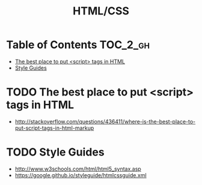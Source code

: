 #+TITLE: HTML/CSS

* Table of Contents :TOC_2_gh:
 - [[#the-best-place-to-put-script-tags-in-html][The best place to put <script> tags in HTML]]
 - [[#style-guides][Style Guides]]

* TODO The best place to put <script> tags in HTML
- http://stackoverflow.com/questions/436411/where-is-the-best-place-to-put-script-tags-in-html-markup
 
* TODO Style Guides
- http://www.w3schools.com/html/html5_syntax.asp
- https://google.github.io/styleguide/htmlcssguide.xml
